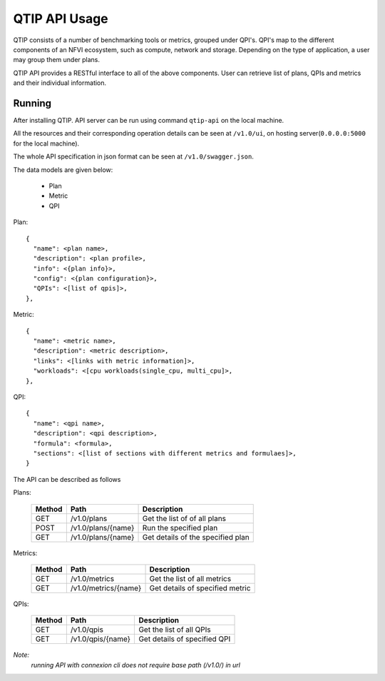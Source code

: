 **************
QTIP API Usage
**************

QTIP consists of a number of benchmarking tools or metrics, grouped under QPI's. QPI's map to the different
components of an NFVI ecosystem, such as compute, network and storage. Depending on the type of application,
a user may group them under plans.

QTIP API provides a RESTful interface to all of the above components. User can retrieve list of plans, QPIs
and metrics and their individual information.


Running
=======

After installing QTIP. API server can be run using command ``qtip-api`` on the local machine.

All the resources and their corresponding operation details can be seen at ``/v1.0/ui``,
on hosting server(``0.0.0.0:5000`` for the local machine).

The whole API specification in json format can be seen at ``/v1.0/swagger.json``.

The data models are given below:

  * Plan
  * Metric
  * QPI

Plan::

  {
    "name": <plan name>,
    "description": <plan profile>,
    "info": <{plan info}>,
    "config": <{plan configuration}>,
    "QPIs": <[list of qpis]>,
  },

Metric::

  {
    "name": <metric name>,
    "description": <metric description>,
    "links": <[links with metric information]>,
    "workloads": <[cpu workloads(single_cpu, multi_cpu]>,
  },

QPI::

  {
    "name": <qpi name>,
    "description": <qpi description>,
    "formula": <formula>,
    "sections": <[list of sections with different metrics and formulaes]>,
  }

The API can be described as follows

Plans:

 +--------+----------------------------+-----------------------------------------+
 | Method | Path                       | Description                             |
 +========+============================+=========================================+
 | GET    | /v1.0/plans                | Get the list of of all plans            |
 +--------+----------------------------+-----------------------------------------+
 | POST   | /v1.0/plans/{name}         | Run the specified plan                  |
 +--------+----------------------------+-----------------------------------------+
 | GET    | /v1.0/plans/{name}         | Get details of the specified plan       |
 +--------+----------------------------+-----------------------------------------+

Metrics:

 +--------+----------------------------+-----------------------------------------+
 | Method | Path                       | Description                             |
 +========+============================+=========================================+
 | GET    | /v1.0/metrics              | Get the list of all metrics             |
 +--------+----------------------------+-----------------------------------------+
 | GET    | /v1.0/metrics/{name}       | Get details of specified metric         |
 +--------+----------------------------+-----------------------------------------+

QPIs:

 +--------+----------------------------+-----------------------------------------+
 | Method | Path                       | Description                             |
 +========+============================+=========================================+
 | GET    | /v1.0/qpis                 | Get the list of all QPIs                |
 +--------+----------------------------+-----------------------------------------+
 | GET    | /v1.0/qpis/{name}          | Get details of specified QPI            |
 +--------+----------------------------+-----------------------------------------+


*Note:*
    *running API with connexion cli does not require base path (/v1.0/) in url*
